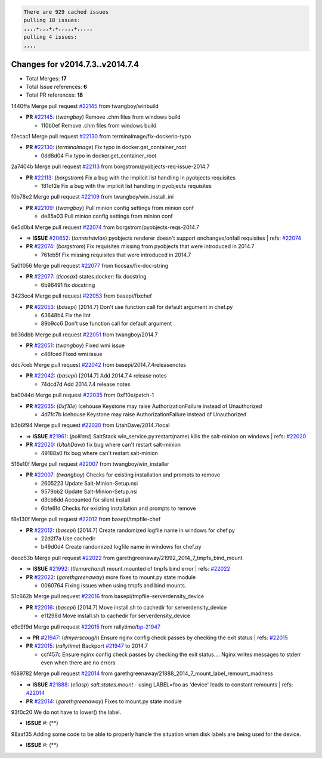 .. code-block:: bash

    There are 929 cached issues
    pulling 18 issues:
    ,,,,+,,,+,+,,,,,+,,,,,
    pulling 4 issues:
    ,,,,

Changes for v2014.7.3..v2014.7.4
--------------------------------

- Total Merges: **17**
- Total Issue references: **6**
- Total PR references: **18**


1440ffa Merge pull request `#22145`_ from twangboy/winbuild

- **PR** `#22145`_: (*twangboy*) Remove .chm files from windows build

  * 110b0ef Remove .chm files from windows build

f2ecac1 Merge pull request `#22130`_ from terminalmage/fix-dockerio-typo

- **PR** `#22130`_: (*terminalmage*) Fix typo in docker.get_container_root

  * 0dd8d04 Fix typo in docker.get_container_root

2a7404b Merge pull request `#22113`_ from borgstrom/pyobjects-req-issue-2014.7

- **PR** `#22113`_: (*borgstrom*) Fix a bug with the implicit list handling in pyobjects requisites

  * 181df2e Fix a bug with the implicit list handling in pyobjects requisites

f0b78e2 Merge pull request `#22109`_ from twangboy/win_install_ini

- **PR** `#22109`_: (*twangboy*) Pull minion config settings from minion conf

  * de85a03 Pull minion config settings from minion conf

6e5d0b4 Merge pull request `#22074`_ from borgstrom/pyobjects-reqs-2014.7

- => **ISSUE** `#20652`_: (*tomashavlas*) pyobjects renderer doesn't support onchanges/onfail requisites
  | refs: `#22074`_
- **PR** `#22074`_: (*borgstrom*) Fix requisites missing from pyobjects that were introduced in 2014.7

  * 761eb5f Fix missing requisites that were introduced in 2014.7

5a0f056 Merge pull request `#22077`_ from ticosax/fix-doc-string

- **PR** `#22077`_: (*ticosax*) states.docker: fix docstring

  * 6b96491 fix docstring

3423ec4 Merge pull request `#22053`_ from basepi/fixchef

- **PR** `#22053`_: (*basepi*) [2014.7] Don't use function call for default argument in chef.py

  * 63648b4 Fix the lint

  * 89b9cc6 Don't use function call for default argument

b636dbb Merge pull request `#22051`_ from twangboy/2014.7

- **PR** `#22051`_: (*twangboy*) Fixed wmi issue

  * c46fced Fixed wmi issue

ddc7ceb Merge pull request `#22042`_ from basepi/2014.7.4releasenotes

- **PR** `#22042`_: (*basepi*) [2014.7] Add 2014.7.4 release notes

  * 74dcd7d Add 2014.7.4 release notes

ba0044d Merge pull request `#22035`_ from 0xf10e/patch-1

- **PR** `#22035`_: (*0xf10e*) Icehouse Keystone may raise AuthorizationFailure instead of Unauthorized

  * 4d7fc7b Icehouse Keystone may raise AuthorizationFailure instead of Unauthorized

b3b6f94 Merge pull request `#22020`_ from UtahDave/2014.7local

- => **ISSUE** `#21961`_: (*polliard*) SaltStack win_service.py:restart(name) kills the salt-minion on windows
  | refs: `#22020`_
- **PR** `#22020`_: (*UtahDave*) fix bug where can't restart salt-minion

  * 49188a0 fix bug where can't restart salt-minion

516e10f Merge pull request `#22007`_ from twangboy/win_installer

- **PR** `#22007`_: (*twangboy*) Checks for existing installation and prompts to remove

  * 2605223 Update Salt-Minion-Setup.nsi

  * 9579bb2 Update Salt-Minion-Setup.nsi

  * d3cb6dd Accounted for silent install

  * 6bfe6fd Checks for existing installation and prompts to remove

f8e130f Merge pull request `#22012`_ from basepi/tmpfile-chef

- **PR** `#22012`_: (*basepi*) [2014.7] Create randomized logfile name in windows for chef.py

  * 22d2f7a Use cachedir

  * b49d0d4 Create randomized logfile name in windows for chef.py

decd53b Merge pull request `#22022`_ from garethgreenaway/21992_2014_7_tmpfs_bind_mount

- => **ISSUE** `#21992`_: (*tlemarchand*) mount.mounted of tmpfs bind error
  | refs: `#22022`_
- **PR** `#22022`_: (*garethgreenaway*) more fixes to mount.py state module

  * 0060764 Fixing issues when using tmpfs and bind mounts.

51c662b Merge pull request `#22016`_ from basepi/tmpfile-serverdensity_device

- **PR** `#22016`_: (*basepi*) [2014.7] Move install.sh to cachedir for serverdensity_device

  * e11298d Move install.sh to cachedir for serverdensity_device

e9c9f9d Merge pull request `#22015`_ from rallytime/`bp-21947`_

- => **PR** `#21947`_: (*dmyerscough*) Ensure nginx config check passes by checking the exit status
  | refs: `#22015`_
- **PR** `#22015`_: (*rallytime*) Backport `#21947`_ to 2014.7

  * ccf457c Ensure nginx config check passes by checking the exit status.... Nginx writes messages to stderr even when there are no errors

f689782 Merge pull request `#22014`_ from garethgreenaway/21888_2014_7_mount_label_remount_madness

- => **ISSUE** `#21888`_: (*eliasp*) `salt.states.mount` - using LABEL=foo as 'device' leads to constant remounts
  | refs: `#22014`_
- **PR** `#22014`_: (*garethgreenaway*) Fixes to mount.py state module

93f0c20 We do not have to lower() the label.

- **ISSUE** #: (**) 

98aaf35 Adding some code to be able to properly handle the situation when disk labels are being used for the device.

- **ISSUE** #: (**) 


.. _`#20652`: https://github.com/saltstack/salt/issues/20652
.. _`#21888`: https://github.com/saltstack/salt/issues/21888
.. _`#21947`: https://github.com/saltstack/salt/issues/21947
.. _`#21961`: https://github.com/saltstack/salt/issues/21961
.. _`#21992`: https://github.com/saltstack/salt/issues/21992
.. _`#22007`: https://github.com/saltstack/salt/issues/22007
.. _`#22012`: https://github.com/saltstack/salt/issues/22012
.. _`#22014`: https://github.com/saltstack/salt/issues/22014
.. _`#22015`: https://github.com/saltstack/salt/issues/22015
.. _`#22016`: https://github.com/saltstack/salt/issues/22016
.. _`#22020`: https://github.com/saltstack/salt/issues/22020
.. _`#22022`: https://github.com/saltstack/salt/issues/22022
.. _`#22035`: https://github.com/saltstack/salt/issues/22035
.. _`#22042`: https://github.com/saltstack/salt/issues/22042
.. _`#22051`: https://github.com/saltstack/salt/issues/22051
.. _`#22053`: https://github.com/saltstack/salt/issues/22053
.. _`#22074`: https://github.com/saltstack/salt/issues/22074
.. _`#22077`: https://github.com/saltstack/salt/issues/22077
.. _`#22109`: https://github.com/saltstack/salt/issues/22109
.. _`#22113`: https://github.com/saltstack/salt/issues/22113
.. _`#22130`: https://github.com/saltstack/salt/issues/22130
.. _`#22145`: https://github.com/saltstack/salt/issues/22145
.. _`bp-21947`: https://github.com/saltstack/salt/issues/21947
